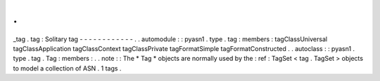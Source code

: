 .
.
_tag
.
tag
:
Solitary
tag
-
-
-
-
-
-
-
-
-
-
-
-
.
.
automodule
:
:
pyasn1
.
type
.
tag
:
members
:
tagClassUniversal
tagClassApplication
tagClassContext
tagClassPrivate
tagFormatSimple
tagFormatConstructed
.
.
autoclass
:
:
pyasn1
.
type
.
tag
.
Tag
:
members
:
.
.
note
:
:
The
*
Tag
*
objects
are
normally
used
by
the
:
ref
:
TagSet
<
tag
.
TagSet
>
objects
to
model
a
collection
of
ASN
.
1
tags
.
